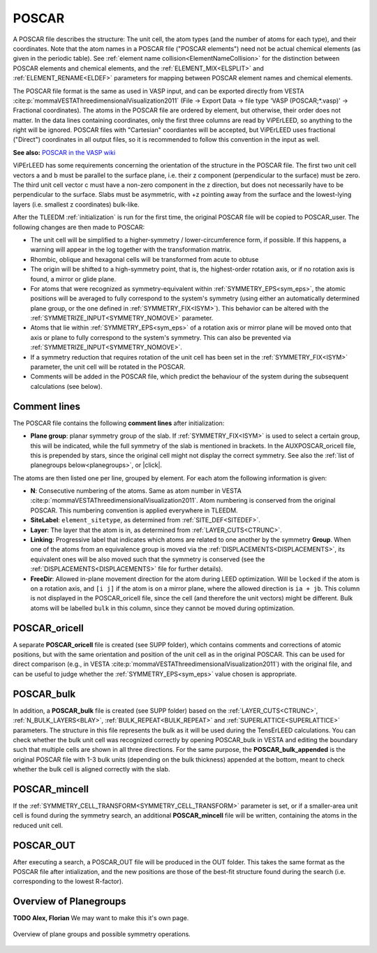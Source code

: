 .. _poscar:

POSCAR
======

A POSCAR file describes the structure: The unit cell, the atom types 
(and the number of atoms for each type), and their coordinates. Note 
that the atom names in a POSCAR file ("POSCAR elements") need not be 
actual chemical elements (as given in the periodic table). See 
:ref:`element name collision<ElementNameCollision>`  for the distinction
between POSCAR elements and chemical elements, and the 
:ref:`ELEMENT_MIX<ELSPLIT>`  and :ref:`ELEMENT_RENAME<ELDEF>` 
parameters for mapping between POSCAR element names and chemical 
elements.

The POSCAR file format is the same as used in VASP input, and can be 
exported directly from VESTA :cite:p:`mommaVESTAThreedimensionalVisualization2011` (File -> Export Data -> file type 'VASP (POSCAR;*.vasp)' -> Fractional coordinates).
The atoms in the POSCAR file are ordered by element, but otherwise, their order does not matter. In the data lines containing coordinates, only the first three columns are read by ViPErLEED, so anything to the right will be ignored. POSCAR files with "Cartesian" coordiantes will be accepted, but ViPErLEED uses fractional ("Direct") coordinates in all output files, so it is recommended to follow this convention in the input as well.

**See also:** `POSCAR in the VASP wiki <https://www.vasp.at/wiki/index.php/POSCAR>`__

ViPErLEED has some requirements concerning the orientation of the 
structure in the POSCAR file. The first two unit cell vectors a and b 
must be parallel to the surface plane, i.e. their z component 
(perpendicular to the surface) must be zero. The third unit cell vector 
c must have a non-zero component in the z direction, but does not 
necessarily have to be perpendicular to the surface. Slabs must be 
asymmetric, with +z pointing away from the surface and the lowest-lying 
layers (i.e. smallest z coordinates) bulk-like.

After the TLEEDM :ref:`initialization` is run for the first time, the 
original POSCAR file will be copied to POSCAR_user. The following 
changes are then made to POSCAR:

-  The unit cell will be simplified to a higher-symmetry / lower-circumference form, if possible. If this happens, a warning will appear in the log together with the transformation matrix.
-  Rhombic, oblique and hexagonal cells will be transformed from acute to obtuse
-  The origin will be shifted to a high-symmetry point, that is, the highest-order rotation axis, or if no rotation axis is found, a mirror or glide plane.
-  For atoms that were recognized as symmetry-equivalent within :ref:`SYMMETRY_EPS<sym_eps>`, the atomic positions will be averaged to fully correspond to the system's symmetry (using either an automatically determined plane group, or the one defined in :ref:`SYMMETRY_FIX<ISYM>`). This behavior can be altered with the :ref:`SYMMETRIZE_INPUT<SYMMETRY_NOMOVE>`  parameter.
-  Atoms that lie within :ref:`SYMMETRY_EPS<sym_eps>`  of a rotation axis or mirror plane will be moved onto that axis or plane to fully correspond to the system's symmetry. This can also be prevented via :ref:`SYMMETRIZE_INPUT<SYMMETRY_NOMOVE>`.
-  If a symmetry reduction that requires rotation of the unit cell has been set in the :ref:`SYMMETRY_FIX<ISYM>`  parameter, the unit cell will be rotated in the POSCAR.
-  Comments will be added in the POSCAR file, which predict the behaviour of the system during the subsequent calculations (see below).

Comment lines
-------------

The POSCAR file contains the following **comment lines** after initialization:

-  **Plane group**: planar symmetry group of the slab. 
   If :ref:`SYMMETRY_FIX<ISYM>`  is used to select a certain group, 
   this will be indicated, while the full symmetry of the slab is 
   mentioned in brackets. In the AUXPOSCAR_oricell file, this is 
   prepended by stars, since the original cell might not display the 
   correct symmetry. See also the :ref:`list of planegroups below<planegroups>`,
   or |click|.

The atoms are then listed one per line, grouped by element.
For each atom the following information is given:

-  **N**: Consecutive numbering of the atoms. Same as atom number in VESTA :cite:p:`mommaVESTAThreedimensionalVisualization2011`. Atom numbering is conserved from the original POSCAR. This numbering convention is applied everywhere in TLEEDM.
-  **SiteLabel**: ``element_sitetype``, as determined from :ref:`SITE_DEF<SITEDEF>`.
-  **Layer**: The layer that the atom is in, as determined from :ref:`LAYER_CUTS<CTRUNC>`.
-  **Linking**: Progressive label that indicates which atoms are related to one another by the symmetry **Group**. When one of the atoms from an equivalence group is moved via the :ref:`DISPLACEMENTS<DISPLACEMENTS>`, its equivalent ones will be also moved such that the symmetry is conserved (see the :ref:`DISPLACEMENTS<DISPLACEMENTS>`  file for further details).
-  **FreeDir**: Allowed in-plane movement direction for the atom during LEED optimization. Will be ``locked`` if the atom is on a rotation axis, and ``[i j]`` if the atom is on a mirror plane, where the allowed direction is ``ia + jb``. This column is not displayed in the POSCAR_oricell file, since the cell (and therefore the unit vectors) might be different. Bulk atoms will be labelled ``bulk`` in this column, since they cannot be moved during optimization.

.. _poscar_oricell:

POSCAR_oricell
--------------

A separate **POSCAR_oricell** file is created (see SUPP folder), which contains comments and corrections of atomic positions, but with the same orientation and position of the unit cell as in the original POSCAR.
This can be used for direct comparison (e.g., in VESTA :cite:p:`mommaVESTAThreedimensionalVisualization2011`) with the original file, and can be useful to judge whether the :ref:`SYMMETRY_EPS<sym_eps>`  value chosen is appropriate.

.. _poscar_bulk:

POSCAR_bulk
-----------

In addition, a **POSCAR_bulk** file is created (see SUPP folder) based on the :ref:`LAYER_CUTS<CTRUNC>`, :ref:`N_BULK_LAYERS<BLAY>`, :ref:`BULK_REPEAT<BULK_REPEAT>` and :ref:`SUPERLATTICE<SUPERLATTICE>` parameters.
The structure in this file represents the bulk as it will be used during the TensErLEED calculations.
You can check whether the bulk unit cell was recognized correctly by opening POSCAR_bulk in VESTA and editing the boundary such that multiple cells are shown in all three directions.
For the same purpose, the **POSCAR_bulk_appended** is the original POSCAR file with 1-3 bulk units (depending on the bulk thickness) appended at the bottom, meant to check whether the bulk cell is aligned correctly with the slab.

.. _poscar_mincell:

POSCAR_mincell
--------------

If the :ref:`SYMMETRY_CELL_TRANSFORM<SYMMETRY_CELL_TRANSFORM>`  parameter is set, or if a smaller-area unit cell is found during the symmetry search, an additional **POSCAR_mincell** file will be written, containing the atoms in the reduced unit cell.


.. _poscar_out:

POSCAR_OUT
----------

After executing a search, a POSCAR_OUT file will be produced in the OUT folder. This takes the same format as the POSCAR file after intialization, and the new positions are those of the best-fit structure found during the search (i.e. corresponding to the lowest R-factor).


.. _planegroups:

Overview of Planegroups
-----------------------

**TODO Alex, Florian** We may want to make this it's own page.

.. figure:: /_static/planegroups.pdf
    :alt: Overview of planegroups and possible symmetry operations.
    :align: center
    :height: 900px

    Overview of plane groups and possible symmetry operations.

.. |click| replace:: :download:`click here to download the PDF</_static/planegroups.pdf>`
